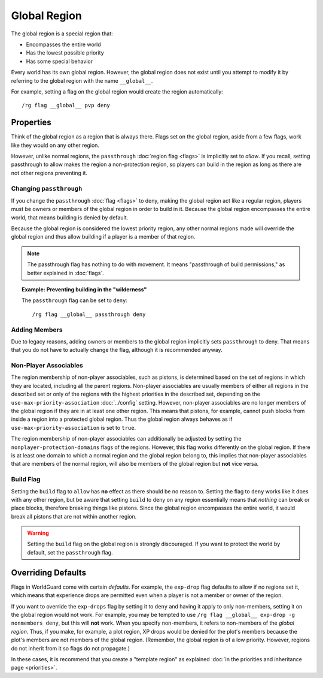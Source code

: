 =============
Global Region
=============

The global region is a special region that:

* Encompasses the entire world
* Has the lowest possible priority
* Has some special behavior

Every world has its own global region. However, the global region does not exist until you attempt to modify it by referring to the global region with the name ``__global__``.

For example, setting a flag on the global region would create the region automatically::

    /rg flag __global__ pvp deny

Properties
==========

Think of the global region as a region that is always there. Flags set on the global region, aside from a few flags, work like they would on any other region.

However, unlike normal regions, the ``passthrough`` :doc:`region flag <flags>` is implicitly set to *allow*. If you recall, setting passthrough to allow makes the region a non-protection region, so players can build in the region as long as there are not other regions preventing it.

Changing ``passthrough``
~~~~~~~~~~~~~~~~~~~~~~~~

If you change the ``passthrough`` :doc:`flag <flags>` to deny, making the global region act like a regular region, players must be owners or members of the global region in order to build in it. Because the global region encompasses the entire world, that means building is denied by default.

Because the global region is considered the lowest priority region, any other normal regions made will override the global region and thus allow building if a player is a member of that region.

.. note::
    The passthrough flag has nothing to do with movement. It means "passthrough of build permissions," as better explained in :doc:`flags`.

.. topic:: Example: Preventing building in the "wilderness"

    The ``passthrough`` flag can be set to ``deny``::

        /rg flag __global__ passthrough deny

Adding Members
~~~~~~~~~~~~~~

Due to legacy reasons, adding owners or members to the global region implicitly sets ``passthrough`` to deny. That means that you do not have to actually change the flag, although it is recommended anyway.

Non-Player Associables
~~~~~~~~~~~~~~~~~~~~~~

The region membership of non-player associables, such as pistons, is determined based on the set of regions in which they are located, including all the parent regions. Non-player associables are usually members of either all regions in the described set or only of the regions with the highest priorities in the described set, depending on the ``use-max-priority-association`` :doc:`../config` setting. However, non-player associables are no longer members of the global region if they are in at least one other region. This means that pistons, for example, cannot push blocks from inside a region into a protected global region. Thus the global region always behaves as if ``use-max-priority-association`` is set to ``true``.

The region membership of non-player associables can additionally be adjusted by setting the ``nonplayer-protection-domains`` flags of the regions. However, this flag works differently on the global region. If there is at least one domain to which a normal region and the global region belong to, this implies that non-player associables that are members of the normal region, will also be members of the global region but **not** vice versa.

Build Flag
~~~~~~~~~~

Setting the ``build`` flag to ``allow`` has **no** effect as there should be no reason to. Setting the flag to ``deny`` works like it does with any other region, but be aware that setting ``build`` to deny on any region essentially means that *nothing* can break or place blocks, therefore breaking things like pistons. Since the global region encompasses the entire world, it would break all pistons that are not within another region.

.. warning::

    Setting the ``build`` flag on the global region is strongly discouraged. If you want to protect the world by default, set the ``passthrough`` flag.

Overriding Defaults
===================

Flags in WorldGuard come with certain *defaults*. For example, the ``exp-drop`` flag defaults to allow if no regions set it, which means that experience drops are permitted even when a player is not a member or owner of the region.

If you want to override the ``exp-drops`` flag by setting it to ``deny`` and having it apply to only non-members, setting it on the global region would not work. For example, you may be tempted to use ``/rg flag __global__ exp-drop -g nonmembers deny``, but this will **not** work. When you specify non-members, it refers to non-members of the *global region*. Thus, if you make, for example, a plot region, XP drops would be denied for the plot's members because the plot's members are not members of the global region. (Remember, the global region is of a low priority. However, regions do not inherit from it so flags do not propagate.)

In these cases, it is recommend that you create a "template region" as explained :doc:`in the priorities and inheritance page <priorities>`.
